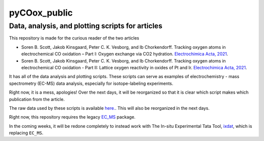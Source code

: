pyCOox_public
=============
Data, analysis, and plotting scripts for articles
-------------------------------------------------

This repository is made for the curious reader of the two articles

- Soren B. Scott, Jakob Kinsgaard, Peter C. K. Vesborg, and Ib Chorkendorff.  Tracking oxygen atoms in electrochemical CO oxidation – Part I: Oxygen exchange via CO2 hydration. `Electrochimica Acta, 2021 <https://doi.org/10.1016/j.electacta.2021.137842>`_.
- Soren B. Scott, Jakob Kinsgaard, Peter C. K. Vesborg, and Ib Chorkendorff.  Tracking oxygen atoms in electrochemical CO oxidation - Part II: Lattice oxygen reactivity in oxides of Pt and Ir. `Electrochimica Acta, 2021 <https://doi.org/10.1016/j.electacta.2021.137844>`_.

It has all of the data analysis and plotting scripts. These scripts can serve as examples of electrochemistry - mass spectrometry (EC-MS) data analysis, especially for isotope-labeling experiments.

Right now, it is a mess, apologies! Over the next days, it will be reorganized so that it is clear which script makes which publication from the article.

The raw data used by these scripts is available `here. <https://www.dropbox.com/sh/owxna2hsocaw7vo/AADdQCNhZhvQ0uAD-xdCrno-a?dl=0>`_. This will also be reorganized in the next days.

Right now, this repository requires the legacy  `EC_MS <https://github.com/ScottSoren/EC_MS>`_ package.

In the coming weeks, it will be redone completely to instead work with The In-situ Experimental Tata Tool, `ixdat <https://github.com/ixdat/ixdat>`_, which is replacing ``EC_MS``.
